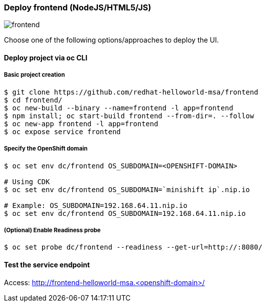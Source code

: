 // JBoss, Home of Professional Open Source
// Copyright 2016, Red Hat, Inc. and/or its affiliates, and individual
// contributors by the @authors tag. See the copyright.txt in the
// distribution for a full listing of individual contributors.
//
// Licensed under the Apache License, Version 2.0 (the "License");
// you may not use this file except in compliance with the License.
// You may obtain a copy of the License at
// http://www.apache.org/licenses/LICENSE-2.0
// Unless required by applicable law or agreed to in writing, software
// distributed under the License is distributed on an "AS IS" BASIS,
// WITHOUT WARRANTIES OR CONDITIONS OF ANY KIND, either express or implied.
// See the License for the specific language governing permissions and
// limitations under the License.

### Deploy frontend (NodeJS/HTML5/JS) 

image::images/frontend.png[]

Choose one of the following options/approaches to deploy the UI.

#### Deploy project via oc CLI

##### Basic project creation

----
$ git clone https://github.com/redhat-helloworld-msa/frontend
$ cd frontend/
$ oc new-build --binary --name=frontend -l app=frontend
$ npm install; oc start-build frontend --from-dir=. --follow
$ oc new-app frontend -l app=frontend
$ oc expose service frontend
----


##### Specify the OpenShift domain

----
$ oc set env dc/frontend OS_SUBDOMAIN=<OPENSHIFT-DOMAIN>

# Using CDK
$ oc set env dc/frontend OS_SUBDOMAIN=`minishift ip`.nip.io

# Example: OS_SUBDOMAIN=192.168.64.11.nip.io
$ oc set env dc/frontend OS_SUBDOMAIN=192.168.64.11.nip.io
----

##### (Optional) Enable Readiness probe

----
$ oc set probe dc/frontend --readiness --get-url=http://:8080/
----


#### Test the service endpoint

Access: http://frontend-helloworld-msa.<openshift-domain>/


